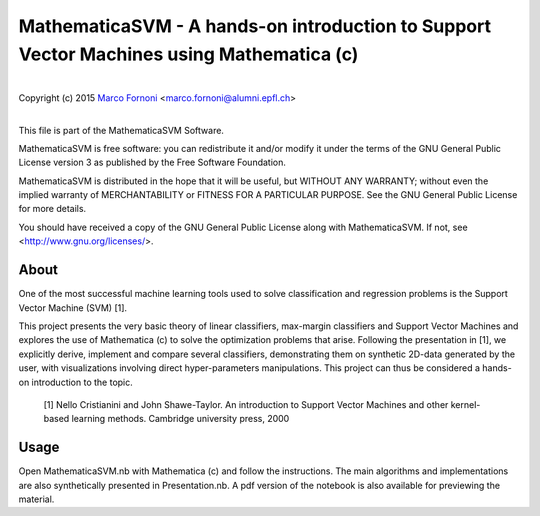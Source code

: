 MathematicaSVM - A hands-on introduction to Support Vector Machines using Mathematica (c)
==========================================

|
| Copyright (c) 2015 `Marco Fornoni <http://fornoni.github.io/>`_ <marco.fornoni@alumni.epfl.ch>
|

This file is part of the MathematicaSVM Software.

MathematicaSVM is free software: you can redistribute it and/or modify
it under the terms of the GNU General Public License version 3 as
published by the Free Software Foundation.

MathematicaSVM is distributed in the hope that it will be useful,
but WITHOUT ANY WARRANTY; without even the implied warranty of
MERCHANTABILITY or FITNESS FOR A PARTICULAR PURPOSE. See the
GNU General Public License for more details.

You should have received a copy of the GNU General Public License
along with MathematicaSVM. If not, see <http://www.gnu.org/licenses/>.


About
-----
One of the most successful machine learning tools used to solve 
classification and regression problems is the Support Vector Machine 
(SVM) [1].

This project presents the very basic theory of linear classifiers, 
max-margin classifiers and Support Vector Machines and explores the use 
of Mathematica (c) to solve the optimization problems that arise. 
Following the presentation in [1], we explicitly derive, implement and 
compare several classifiers, demonstrating them on synthetic 2D-data 
generated by the user, with visualizations involving direct 
hyper-parameters manipulations. 
This project can thus be considered a hands-on introduction to the topic.

  [1] Nello Cristianini and John Shawe-Taylor. An introduction to 
  Support Vector Machines and other kernel-based learning methods. 
  Cambridge university press, 2000

Usage
-----
Open MathematicaSVM.nb with Mathematica (c) and follow the instructions. 
The main algorithms and implementations are also synthetically presented 
in Presentation.nb. A pdf version of the notebook is also available for
previewing the material.
